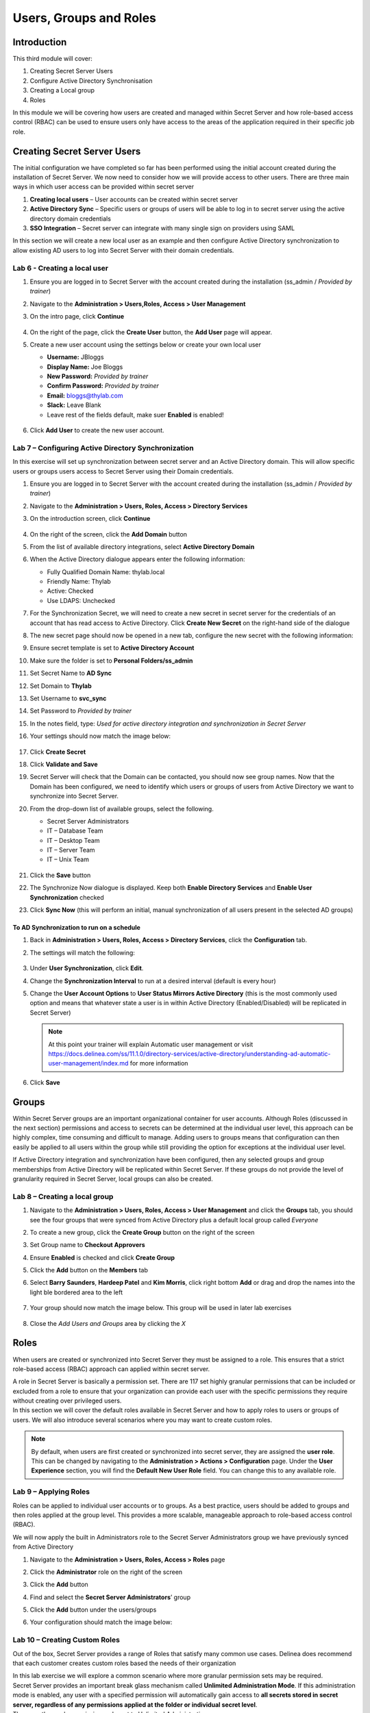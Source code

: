 .. _m3:

-----------------------
Users, Groups and Roles
-----------------------

Introduction
------------

This third module will cover:

1. Creating Secret Server Users
2. Configure Active Directory Synchronisation
3. Creating a Local group
4. Roles

In this module we will be covering how users are created and managed within Secret Server and how role-based access control (RBAC) can be used to ensure users only have access to the areas of the application required in their specific job role.

Creating Secret Server Users
----------------------------

The initial configuration we have completed so far has been performed using the initial account created during the installation of Secret Server. We now need to consider how we will provide access to other users. There are three main ways in which user access can be provided within secret server

#. **Creating local users** – User accounts can be created within secret server
#. **Active Directory Sync** – Specific users or groups of users will be able to log in to secret server using the active directory domain credentials
#. **SSO Integration** – Secret server can integrate with many single sign on providers using SAML

In this section we will create a new local user as an example and then configure Active Directory synchronization to allow existing AD users to log into Secret Server with their domain credentials.

Lab 6 - Creating a local user
*****************************

#. Ensure you are logged in to Secret Server with the account created during the installation (ss_admin / *Provided by trainer*)
#. Navigate to the **Administration > Users,Roles, Access > User Management**
#. On the intro page, click **Continue**

   .. figure:: images/lab-A-001.png

#. On the right of the page, click the **Create User** button, the **Add User** page will appear.
#. Create a new user account using the settings below or create your own local user

   - **Username:** JBloggs
   - **Display Name:** Joe Bloggs
   - **New Password:** *Provided by trainer*
   - **Confirm Password:** *Provided by trainer*
   - **Email:** bloggs@thylab.com
   - **Slack:** Leave Blank
   - Leave rest of the fields default, make suer **Enabled** is enabled!

   .. figure:: images/lab-A-002.png

#. Click **Add User** to create the new user account. 
 
Lab 7 – Configuring Active Directory Synchronization
****************************************************

In this exercise will set up synchronization between secret server and an Active Directory domain. This will allow specific users or groups users access to Secret Server using their Domain credentials. 

#. Ensure you are logged in to Secret Server with the account created during the installation (ss_admin / *Provided by trainer*)
#. Navigate to the **Administration > Users, Roles, Access > Directory Services**
#. On the introduction screen, click **Continue**

   .. figure:: images/lab-A-003.png

#. On the right of the screen, click the **Add Domain** button
#. From the list of available directory integrations, select **Active Directory Domain**
#. When the Active Directory dialogue appears enter the following information:
   
   - Fully Qualified Domain Name: thylab.local
   - Friendly Name: Thylab
   - Active: Checked
   - Use LDAPS: Unchecked

#. For the Synchronization Secret, we will need to create a new secret in secret server for the credentials of an account that has read access to Active Directory. Click **Create New Secret** on the right-hand side of the dialogue
#. The new secret page should now be opened in a new tab, configure the new secret with the following information:
#. Ensure secret template is set to **Active Directory Account**
#. Make sure the folder is set to **Personal Folders/ss_admin**
#. Set Secret Name to **AD Sync**
#. Set Domain to **Thylab**
#. Set Username to **svc_sync**
#. Set Password to *Provided by trainer*
#. In the notes field, type: *Used for active directory integration and synchronization in Secret Server*
#. Your settings should now match the image below:

   .. figure:: images/lab-A-005.png

#. Click **Create Secret** 
#. Click **Validate and Save**
#. Secret Server will check that the Domain can be contacted, you should now see group names. Now that the Domain has been configured, we need to identify which users or groups of users from Active Directory we want to synchronize into Secret Server.
#. From the drop-down list of available groups, select the following. 

   - Secret Server Administrators
   - IT – Database Team
   - IT – Desktop Team
   - IT – Server Team
   - IT – Unix Team

   .. figure:: images/lab-A-006.png
 
#. Click the **Save** button
#. The Synchronize Now dialogue is displayed. Keep both **Enable Directory Services** and **Enable User Synchronization** checked
#. Click **Sync Now** (this will perform an initial, manual synchronization of all users present in the selected AD groups)
 
To AD Synchronization to run on a schedule
^^^^^^^^^^^^^^^^^^^^^^^^^^^^^^^^^^^^^^^^^^

#. Back in **Administration > Users, Roles, Access > Directory Services**, click the **Configuration** tab.
#. The settings will match the following:

   .. figure:: images/lab-A-007.png

#. Under **User Synchronization**, click **Edit**.
#. Change the **Synchronization Interval** to run at a desired interval (default is every hour)
#. Change the **User Account Options** to **User Status Mirrors Active Directory** (this is the most commonly used option and means that whatever state a user is in within Active Directory (Enabled/Disabled) will be replicated in Secret Server)

   .. note:: 
        At this point your trainer will explain Automatic user management or visit https://docs.delinea.com/ss/11.1.0/directory-services/active-directory/understanding-ad-automatic-user-management/index.md for more information
 
#. Click **Save**

Groups
------

Within Secret Server groups are an important organizational container for user accounts. Although Roles (discussed in the next section) permissions and access to secrets can be determined at the individual user level, this approach can be highly complex, time consuming and difficult to manage. Adding users to groups means that configuration can then easily be applied to all users within the group while still providing the option for exceptions at the individual user level.

| If Active Directory integration and synchronization have been configured, then any selected groups and group memberships from Active Directory will be replicated within Secret Server. If these groups do not provide the level of granularity required in Secret Server, local groups can also be created.

Lab 8 – Creating a local group
******************************

#. Navigate to the **Administration > Users, Roles, Access > User Management** and click the **Groups** tab, you should see the four groups that were synced from Active Directory plus a default local group called *Everyone*
#. To create a new group, click the **Create Group** button on the right of the screen
#. Set Group name to **Checkout Approvers**
#. Ensure **Enabled** is checked and click **Create Group**
#. Click the **Add** button on the **Members** tab
#. Select **Barry Saunders**, **Hardeep Patel** and **Kim Morris**, click right bottom **Add** or drag and drop the names into the light ble bordered area to the left

   .. figure:: images/lab-A-008.png

#. Your group should now match the image below. This group will be used in later lab exercises

   .. figure:: images/lab-A-009.png

#. Close the *Add Users and Groups* area by clicking the *X*

Roles
-----

When users are created or synchronized into Secret Server they must be assigned to a role. This ensures that a strict role-based access (RBAC) approach can applied within secret server.

| A role in Secret Server is basically a permission set. There are 117 set highly granular permissions that can be included or excluded from a role to ensure that your organization can provide each user with the specific permissions they require without creating over privileged users.

| In this section we will cover the default roles available in Secret Server and how to apply roles to users or groups of users. We will also introduce several scenarios where you may want to create custom roles.

.. Note::
    By default, when users are first created or synchronized into secret server, they are assigned the **user role**. This can be changed by navigating to the **Administration > Actions > Configuration** page. Under the **User Experience** section, you will find the **Default New User Role** field. You can change this to any available role. 

Lab 9 – Applying Roles
**********************

Roles can be applied to individual user accounts or to groups. As a best practice, users should be added to groups and then roles applied at the group level. This provides a more scalable, manageable approach to role-based access control (RBAC).

| We will now apply the built in Administrators role to the Secret Server Administrators group we have previously synced from Active Directory

#. Navigate to the **Administration > Users, Roles, Access > Roles** page
#. Click the **Administrator** role on the right of the screen
#. Click the **Add** button
#. Find and select the **Secret Server Administrators**’ group
#. Click the **Add** button under the users/groups
#. Your configuration should match the image below:

   .. figure:: images/lab-A-010.png


Lab 10 – Creating Custom Roles
******************************

Out of the box, Secret Server provides a range of Roles that satisfy many common use cases. Delinea does recommend that each customer creates custom roles based the needs of their organization

| In this lab exercise we will explore a common scenario where more granular permission sets may be required.

| Secret Server provides an important break glass mechanism called **Unlimited Administration Mode**.  If this administration mode is enabled, any user with a specified permission will automatically gain access to **all secrets stored in secret server, regardless of any permissions applied at the folder or individual secret level**. 

| There are three role permissions relevant to Unlimited Administration:

- **Administer Configuration Unlimited Admin** – Users with this role permission can enable or disable unlimited administration mode
- **Unlimited Administrator** – Users with this role permission receive unlimited secret access if unlimited administration mode is enabled
- **View Configuration Unlimited Admin** – Users with this role permission can view the current administration mode configuration

As a best practice, Delinea recommends splitting the Administrator role out to ensure a least privilege approach

.. list-table::
   :widths: 25 75
   :header-rows: 1

   * - User
     - Administrator (Super User)
   * - Description
     - Can configure and receive unlimited administration
   * - Permissions	
     - Administer Configuration Unlimited Access
   * - 
     - Unlimited Administrator
   * - 
     - View Configuration Unlimited Administrator


.. list-table::
   :widths: 25 75
   :header-rows: 1

   * - User
     - Administrator (Unlimited Admin Configure)
   * - Description	
     - Can configure **but NOT** receive unlimited administration
   * - Permissions
     - View Configuration Unlimited Administrator
   * - 
     - Administer Configuration Unlimited Access

.. list-table::
   :widths: 25 75
   :header-rows: 1

   * - User
     - Administrator (Unlimited Admin User)
   * - Description	
     - Can receive but NOT configure unlimited administration
   * - Permissions
     - Unlimited Administrator
   * - 
     - View Configuration Unlimited Administrator

#. Navigate to the **Administration > User, Roles, Access > Roles** page
#. Click the **Administrator** role
#. On the *General* tab click the **Edit** text
#. Change the name to **Administrator (Super User)**
#. Click **Save**
#. Click the newly create role and click the **Permissions** tab
#. Click the **Create Role** button on the right of the screen
#. Enter a role name **Administrator (Unlimited Admin Configure)**
#. Click the *Permissions* tab and click the **Edit** text
#. Select all the permission except the below list:

   - Access Offline Secrets on Mobile
   - Allow Access Challenge
   - Privilege Manager Administrator
   - Privilege Manager Helpdesk User
   - Privilege Manager MacOS Admin
   - Privilege Manager Unix/Linux Admin
   - Privilege Manager User
   - Privilege Manager Windows Admin
   - Unlimited Administrator
   - Web Services impersonate

#. Click **Save**
#. Repeat the above steps for the **Administrator (Unlimited Admin User)** where all permissions are included apart from the following:

   - Access Offline Secrets on Mobile
   - Administer Configuration Unlimited Admin
   - Allow Access Challenge
   - Privilege Manager Administrator
   - Privilege Manager Helpdesk User
   - Privilege Manager MacOS Admin
   - Privilege Manager Unix/Linux Admin
   - Privilege Manager User
   - Privilege Manager Windows Admin
   - Web Services impersonate

#. Click **Save**
#. Return to **Administration > User, Roles, Access > Roles** page and click the **Administrators (Super User)** role
#. Hover over the thylab.local\Secret Server Administrators group and click the **delete icon**

   .. figure:: images/lab-A-011.png

#. Return to **Administration > User, Roles, Access > Roles** page and click the **Administrators (Unlimited Admin Configure)** role
#. Click the **Add** button and add **Sarah Tate**
#. Return to **Administration > User, Roles, Access > Roles** page and click the **Administrators (Unlimited Admin User)** role
#. Click the **Add** button and add **Tom Smith**

Check role assignment
^^^^^^^^^^^^^^^^^^^^^

#. To check the role assigment, click **Administration > User, Roles, Access > User Management**
#. click on account names **STate** and click the **Roles** Tab. This shows the assigned roles and should correspond with the steps above for Sarah Tate

   .. figure:: images/lab-A-012.png

#. Repeat the steps for Tom Smith (TSmith) and check that his roles are also correct.



.. raw:: html

    <hr><CENTER>
    <H2 style="color:#00FF59">This concludes this module</font>
    </CENTER>